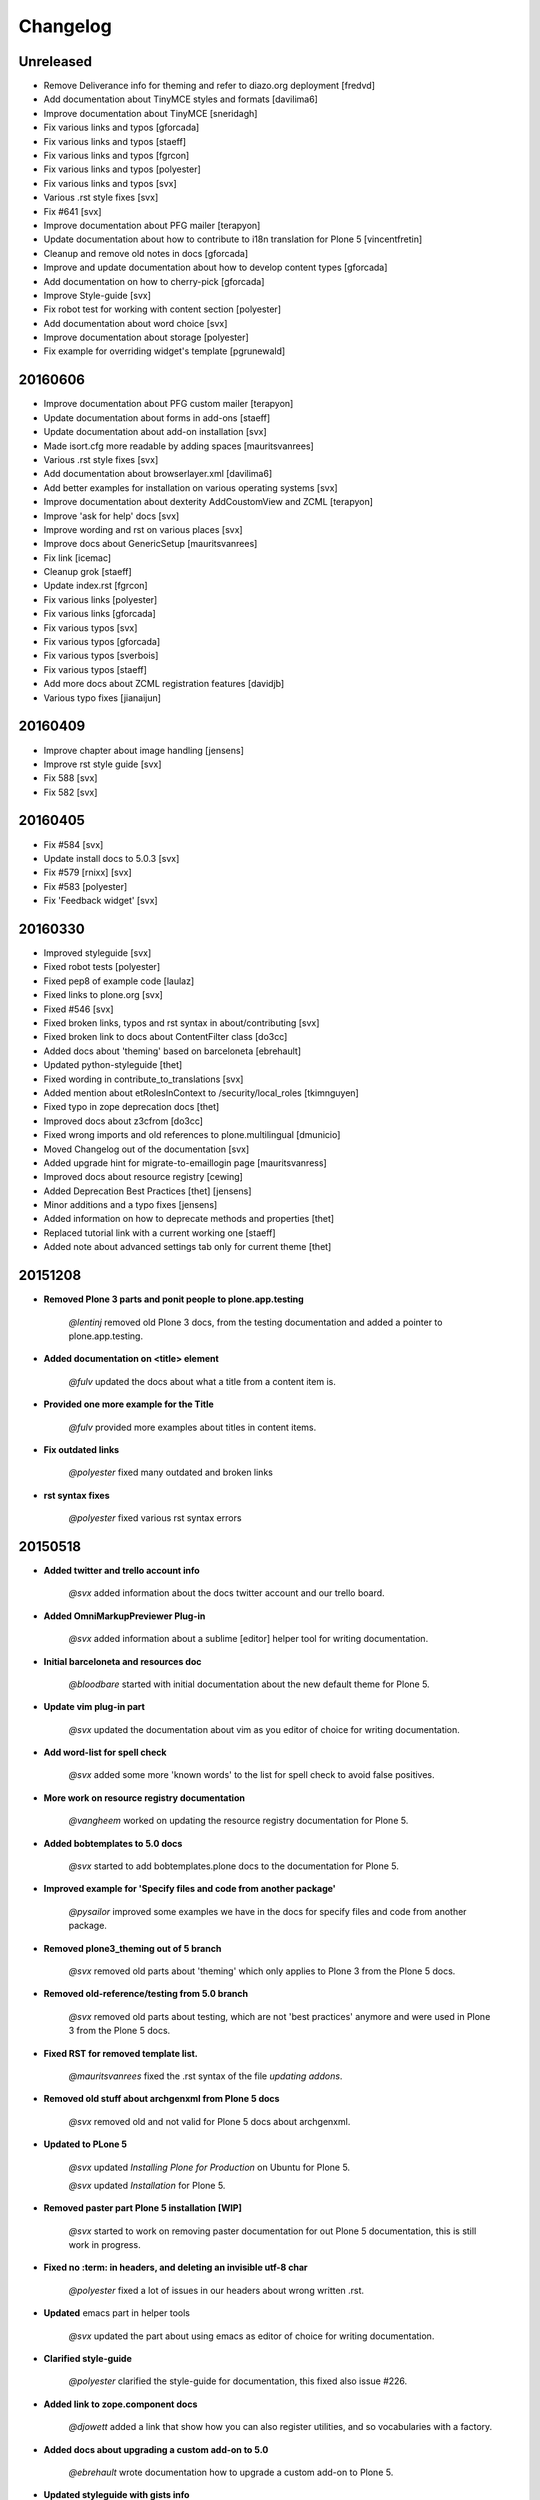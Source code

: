=========
Changelog
=========


Unreleased
==========

- Remove Deliverance info for theming and refer to diazo.org deployment [fredvd]
- Add documentation about TinyMCE styles and formats [davilima6]
- Improve documentation about TinyMCE [sneridagh]
- Fix various links and typos [gforcada]
- Fix various links and typos [staeff]
- Fix various links and typos [fgrcon]
- Fix various links and typos [polyester]
- Fix various links and typos [svx]
- Various .rst style fixes [svx]
- Fix #641 [svx]
- Improve documentation about PFG mailer [terapyon]
- Update documentation about how to contribute to i18n translation for Plone 5 [vincentfretin]
- Cleanup and remove old notes in docs [gforcada]
- Improve and update documentation about how to develop content types [gforcada]
- Add documentation on how to cherry-pick [gforcada]
- Improve Style-guide [svx]
- Fix robot test for working with content section [polyester]
- Add documentation about word choice [svx]
- Improve documentation about storage [polyester]
- Fix example for overriding widget's template [pgrunewald]




20160606
========

- Improve documentation about PFG custom mailer [terapyon]
- Update documentation about forms in add-ons [staeff]
- Update documentation about add-on installation [svx]
- Made isort.cfg more readable by adding spaces [mauritsvanrees]
- Various .rst style fixes [svx]
- Add documentation about browserlayer.xml [davilima6]
- Add better examples for installation on various operating systems [svx]
- Improve documentation about dexterity AddCoustomView and ZCML [terapyon]
- Improve 'ask for help' docs [svx]
- Improve wording and rst on various places [svx]
- Improve docs about GenericSetup [mauritsvanrees]
- Fix link [icemac]
- Cleanup grok [staeff]
- Update index.rst [fgrcon]
- Fix various links [polyester]
- Fix various links [gforcada]
- Fix various typos [svx]
- Fix various typos [gforcada]
- Fix various typos [sverbois]
- Fix various typos [staeff]
- Add more docs about ZCML registration features [davidjb]
- Various typo fixes [jianaijun]


20160409
========

- Improve chapter about image handling [jensens]
- Improve rst style guide [svx]
- Fix 588 [svx]
- Fix 582 [svx]


20160405
========

- Fix #584 [svx]
- Update install docs to 5.0.3 [svx]
- Fix #579 [rnixx] [svx]
- Fix #583 [polyester]
- Fix 'Feedback widget' [svx]


20160330
========

- Improved styleguide [svx]
- Fixed robot tests [polyester]
- Fixed pep8 of example code [laulaz]
- Fixed links to plone.org [svx]
- Fixed #546 [svx]
- Fixed broken links, typos and rst syntax in about/contributing [svx]
- Fixed broken link to docs about ContentFilter class [do3cc]
- Added docs about 'theming' based on barceloneta [ebrehault]
- Updated python-styleguide [thet]
- Fixed wording in contribute_to_translations [svx]
- Added mention about etRolesInContext to /security/local_roles [tkimnguyen]
- Fixed typo in zope deprecation docs [thet]
- Improved docs about z3cfrom [do3cc]
- Fixed wrong imports and old references to plone.multilingual [dmunicio]
- Moved Changelog out of the documentation [svx]
- Added upgrade hint for migrate-to-emaillogin page [mauritsvanress]
- Improved docs about resource registry [cewing]
- Added Deprecation Best Practices [thet] [jensens]
- Minor additions and a typo fixes [jensens]
- Added information on how to deprecate methods and properties [thet]
- Replaced tutorial link with a current working one [staeff]
- Added note about advanced settings tab only for current theme [thet]


20151208
========

- **Removed Plone 3 parts and ponit people to plone.app.testing**

    *@lentinj* removed old Plone 3 docs, from the testing documentation and added a pointer to plone.app.testing.

- **Added documentation on <title> element**

    *@fulv* updated the docs about what a title from a content item is.

- **Provided one more example for the Title**

    *@fulv* provided more examples about titles in content items.

- **Fix outdated links**

    *@polyester* fixed many outdated and broken links

- **rst syntax fixes**

    *@polyester* fixed various rst syntax errors


20150518
========

- **Added twitter and trello account info**

        *@svx* added information about the docs twitter account and our trello board.

- **Added OmniMarkupPreviewer Plug-in**

        *@svx* added information about a sublime [editor] helper tool for writing documentation.

- **Initial barceloneta and resources doc**

        *@bloodbare* started with initial documentation about the new default theme for Plone 5.

- **Update vim plug-in part**

        *@svx* updated the documentation about vim as you editor of choice for writing documentation.

- **Add word-list for spell check**

        *@svx* added some more 'known words' to the list for spell check to avoid false positives.

- **More work on resource registry documentation**

        *@vangheem* worked on updating the resource registry documentation for Plone 5.

- **Added bobtemplates to 5.0 docs**

        *@svx* started to add bobtemplates.plone docs to the documentation for Plone 5.

- **Improved example for 'Specify files and code from another package'**

        *@pysailor* improved some examples we have in the docs for specify files and code from another package.

- **Removed plone3_theming out of 5 branch**

        *@svx* removed old parts about 'theming' which only applies to Plone 3 from the Plone 5 docs.

- **Removed old-reference/testing from 5.0 branch**

        *@svx* removed old parts about testing, which are not 'best practices' anymore and were used in Plone 3 from the Plone 5 docs.

- **Fixed RST for removed template list.**

        *@mauritsvanrees* fixed the .rst syntax of the file *updating addons*.

- **Removed old stuff about archgenxml from Plone 5 docs**

        *@svx* removed old and not valid for Plone 5 docs about archgenxml.

- **Updated to PLone 5**

        *@svx* updated *Installing Plone for Production* on Ubuntu for Plone 5.

        *@svx* updated *Installation* for Plone 5.

- **Removed paster part Plone 5 installation [WIP]**

        *@svx* started to work on removing paster documentation for out Plone 5 documentation, this is still work in progress.

- **Fixed no :term: in headers, and deleting an invisible utf-8 char**

        *@polyester* fixed a lot of issues in our headers about wrong written .rst.

- **Updated** emacs part in helper tools

        *@svx* updated the part about using emacs as editor of choice for writing documentation.

- **Clarified  style-guide**

        *@polyester* clarified the  style-guide for documentation, this fixed also issue #226.

- **Added link to zope.component docs**

        *@djowett* added a link that show how you can also register utilities, and so vocabularies with a factory.

- **Added  docs about upgrading a custom add-on to 5.0**

        *@ebrehault* wrote documentation how to upgrade a custom add-on to Plone 5.

- **Updated styleguide with gists info**

        *@svx* and *@polyester*  added docs on how to use gists.

- **Added document where to find hotfixes**

        *@polyester* wrote documentation about where user can find information about security hotfixes.

- **Corrected ZEXP export/import**

        *@thet* fixed documentation about export and import of ZEXP.

- **Sublime helpers**

        *@polyester* added more documentation about Sublime add-ons for writing good documentation.
